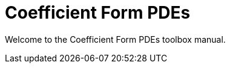 = Coefficient Form PDEs 
:page-layout: case-study
:page-tags: toolbox
:page-illustration: toolboxes:cfpdes:cahn-hilliard/ch-3d-t6e-3-removebg.jpg
:description: A coefficient form PDE toolbox to solve N coupled nonlinear PDEs

[.lead]
Welcome to the Coefficient Form PDEs toolbox manual.